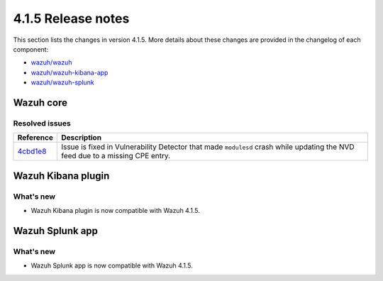 .. Copyright (C) 2022 Wazuh, Inc.

.. meta::
  :description: Wazuh 4.1.5 has been released. Check out our release notes to discover the changes and additions of this release.
.. _release_4_1_5:

4.1.5 Release notes
===================

This section lists the changes in version 4.1.5. More details about these changes are provided in the changelog of each component:

- `wazuh/wazuh <https://github.com/wazuh/wazuh/blob/v4.1.5/CHANGELOG.md>`_
- `wazuh/wazuh-kibana-app <https://github.com/wazuh/wazuh-kibana-app/blob/4.1-7.10/CHANGELOG.md>`_
- `wazuh/wazuh-splunk <https://github.com/wazuh/wazuh-splunk/blob/4.1-8.1/CHANGELOG.md>`_


Wazuh core
----------

Resolved issues
^^^^^^^^^^^^^^^

=============================================================================================  =============
Reference                                                                                      Description
=============================================================================================  =============
`4cbd1e8 <https://github.com/wazuh/wazuh/commit/4cbd1e85eeee0eb0d8247fa7228f590a9dd24153>`_    Issue is fixed in Vulnerability Detector that made ``modulesd`` crash while updating the NVD feed due to a missing CPE entry.
=============================================================================================  =============

Wazuh Kibana plugin
-------------------

What's new
^^^^^^^^^^

- Wazuh Kibana plugin is now compatible with Wazuh 4.1.5.


Wazuh Splunk app
----------------

What's new
^^^^^^^^^^

- Wazuh Splunk app is now compatible with Wazuh 4.1.5.
